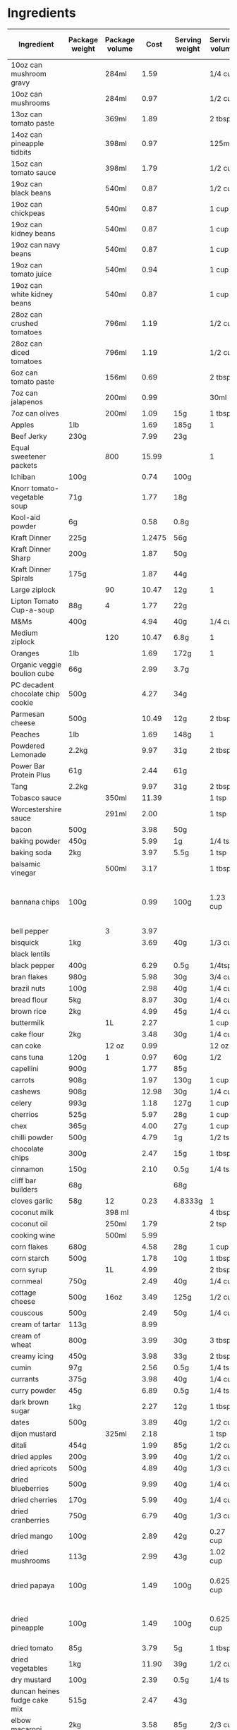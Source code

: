 * Ingredients
  |-----------------------------------+----------------+----------------+--------+----------------+----------------+------------------+-----------------+-------------+----------------------------+----------------------------+----------------------+----------------------+-----------+----------------------------------------------------------------------------------------------------------------------------------------------------|
  | Ingredient                        | Package weight | Package volume |   Cost | Serving weight | Serving volume | Serving calories | Serving protein | Serving fat | Serving backpacking weight | Serving backpacking volume | Cost / 1000 calories | Cost / 100 g protein | Tags      | Note                                                                                                                                               |
  |-----------------------------------+----------------+----------------+--------+----------------+----------------+------------------+-----------------+-------------+----------------------------+----------------------------+----------------------+----------------------+-----------+----------------------------------------------------------------------------------------------------------------------------------------------------|
  | 10oz can mushroom gravy           |                | 284ml          |   1.59 |                | 1/4 cup        |               20 | 1g              | 1g          |                            | 10oz                       |               16.796 |               33.592 |           | Franco-American                                                                                                                                    |
  | 10oz can mushrooms                |                | 284ml          |   0.97 |                | 1/2 cup        |               35 | 2g              | 0g          |                            |                            |               11.710 |               20.493 |           |                                                                                                                                                    |
  | 13oz can tomato paste             |                | 369ml          |   1.89 |                | 2 tbsp         |               20 | 1g              | 0g          |                            |                            |                7.683 |               15.366 |           | Hunt's                                                                                                                                             |
  | 14oz can pineapple tidbits        |                | 398ml          |   0.97 |                | 125ml          |               70 | 1g              | 0g          |                            |                            |                4.352 |               30.465 |           | Dole                                                                                                                                               |
  | 15oz can tomato sauce             |                | 398ml          |   1.79 |                | 1/2 cup        |               50 |                 |             |                            |                            |               10.794 |                      |           |                                                                                                                                                    |
  | 19oz can black beans              |                | 540ml          |   0.87 |                | 1/2 cup        |              130 | 9g              | 1g          |                            |                            |                1.487 |                2.148 |           |                                                                                                                                                    |
  | 19oz can chickpeas                |                | 540ml          |   0.87 |                | 1 cup          |              220 | 10g             | 4g          |                            |                            |                1.758 |                3.867 |           |                                                                                                                                                    |
  | 19oz can kidney beans             |                | 540ml          |   0.87 |                | 1 cup          |              200 | 12g             | 1g          |                            |                            |                1.933 |                3.222 |           |                                                                                                                                                    |
  | 19oz can navy beans               |                | 540ml          |   0.87 |                | 1 cup          |              210 | 14g             | 1g          |                            |                            |                1.841 |                2.762 |           |                                                                                                                                                    |
  | 19oz can tomato juice             |                | 540ml          |   0.94 |                | 1 cup          |               45 | 3g              | 0g          |                            |                            |                9.284 |               13.926 |           |                                                                                                                                                    |
  | 19oz can white kidney beans       |                | 540ml          |   0.87 |                | 1 cup          |              200 | 14g             | 1g          |                            |                            |                1.933 |                2.762 |           |                                                                                                                                                    |
  | 28oz can crushed tomatoes         |                | 796ml          |   1.19 |                | 1/2 cup        |               50 | 3g              | 0g          |                            |                            |                3.588 |                5.980 |           |                                                                                                                                                    |
  | 28oz can diced tomatoes           |                | 796ml          |   1.19 |                | 1/2 cup        |               30 | 1g              | 0g          |                            |                            |                5.980 |               17.940 |           |                                                                                                                                                    |
  | 6oz can tomato paste              |                | 156ml          |   0.69 |                | 2 tbsp         |               20 | 1g              | 0g          |                            |                            |                6.635 |               13.269 |           |                                                                                                                                                    |
  | 7oz can jalapenos                 |                | 200ml          |   0.99 |                | 30ml           |                5 |                 |             |                            |                            |               29.700 |                      |           |                                                                                                                                                    |
  | 7oz can olives                    |                | 200ml          |   1.09 | 15g            | 1 tbsp         |               20 |                 |             |                            |                            |                4.088 |                      |           |                                                                                                                                                    |
  | Apples                            | 1lb            |                |   1.69 | 185g           | 1              |                  |                 |             |                            |                            |                      |                      |           |                                                                                                                                                    |
  | Beef Jerky                        | 230g           |                |   7.99 | 23g            |                |               70 | 12g             | 0.5g        |                            |                            |               11.414 |                6.658 |           |                                                                                                                                                    |
  | Equal sweetener packets           |                | 800            |  15.99 |                | 1              |                0 | 0g              | 0g          |                            |                            |                      |                      |           |                                                                                                                                                    |
  | Ichiban                           | 100g           |                |   0.74 | 100g           |                |              470 | 10g             | 20g         |                            |                            |                1.574 |                7.400 |           |                                                                                                                                                    |
  | Knorr tomato-vegetable soup       | 71g            |                |   1.77 | 18g            |                |               60 | 2g              | 1g          |                            |                            |                7.479 |               22.437 |           |                                                                                                                                                    |
  | Kool-aid powder                   | 6g             |                |   0.58 | 0.8g           |                |                0 | 0g              | 0g          |                            |                            |                      |                      |           |                                                                                                                                                    |
  | Kraft Dinner                      | 225g           |                | 1.2475 | 56g            |                |              210 | 7g              | 2g          |                            |                            |                1.479 |                4.436 |           | 12 pack from walmart                                                                                                                               |
  | Kraft Dinner Sharp                | 200g           |                |   1.87 | 50g            |                |              180 | 6g              | 1.5g        |                            |                            |                2.597 |                7.792 |           |                                                                                                                                                    |
  | Kraft Dinner Spirals              | 175g           |                |   1.87 | 44g            |                |              160 | 6g              | 1.5g        |                            |                            |                2.939 |                7.836 |           |                                                                                                                                                    |
  | Large ziplock                     |                | 90             |  10.47 | 12g            | 1              |                0 | 0g              | 0g          |                            |                            |                      |                      | packaging | from superstore, big pack                                                                                                                          |
  | Lipton Tomato Cup-a-soup          | 88g            | 4              |   1.77 | 22g            |                |               80 | 2g              | 1.5g        |                            |                            |                5.531 |               22.125 |           |                                                                                                                                                    |
  | M&Ms                              | 400g           |                |   4.94 | 40g            | 1/4 cup        |              200 | 2g              | 8g          |                            |                            |                2.470 |               24.700 |           |                                                                                                                                                    |
  | Medium ziplock                    |                | 120            |  10.47 | 6.8g           | 1              |                0 | 0g              | 0g          |                            |                            |                      |                      | packaging | from superstore, big pack                                                                                                                          |
  | Oranges                           | 1lb            |                |   1.69 | 172g           | 1              |                  |                 |             |                            |                            |                      |                      |           |                                                                                                                                                    |
  | Organic veggie boulion cube       | 66g            |                |   2.99 | 3.7g           |                |               11 | 0g              | 1g          |                            |                            |               15.238 |                      |           | Gobio                                                                                                                                              |
  | PC decadent chocolate chip cookie | 500g           |                |   4.27 | 34g            |                |              170 | 2g              | 8g          |                            |                            |                1.708 |               14.518 |           |                                                                                                                                                    |
  | Parmesan cheese                   | 500g           |                |  10.49 | 12g            | 2 tbsp         |               50 | 4g              | 4g          |                            |                            |                5.035 |                6.294 |           |                                                                                                                                                    |
  | Peaches                           | 1lb            |                |   1.69 | 148g           | 1              |                  |                 |             |                            |                            |                      |                      |           |                                                                                                                                                    |
  | Powdered Lemonade                 | 2.2kg          |                |   9.97 | 31g            | 2 tbsp         |              120 | 0g              | 0g          |                            |                            |                1.171 |                      |           |                                                                                                                                                    |
  | Power Bar Protein Plus            | 61g            |                |   2.44 | 61g            |                |              210 | 20g             | 5g          |                            |                            |               11.619 |               12.200 |           |                                                                                                                                                    |
  | Tang                              | 2.2kg          |                |   9.97 | 31g            | 2 tbsp         |              120 | 0g              | 0g          |                            |                            |                1.171 |                      |           |                                                                                                                                                    |
  | Tobasco sauce                     |                | 350ml          |  11.39 |                | 1 tsp          |                0 | 0g              | 0g          |                            |                            |                      |                      |           |                                                                                                                                                    |
  | Worcestershire sauce              |                | 291ml          |   2.00 |                | 1 tsp          |                0 | 0g              | 0g          |                            |                            |                      |                      |           |                                                                                                                                                    |
  | bacon                             | 500g           |                |   3.98 | 50g            |                |              200 | 4g              | 19g         |                            |                            |                1.990 |                9.950 |           | TODO                                                                                                                                               |
  | baking powder                     | 450g           |                |   5.99 | 1g             | 1/4 tsp        |                0 | 0g              | 0g          |                            |                            |                      |                      |           |                                                                                                                                                    |
  | baking soda                       | 2kg            |                |   3.97 | 5.5g           | 1 tsp          |                0 | 0g              | 0g          |                            |                            |                      |                      |           |                                                                                                                                                    |
  | balsamic vinegar                  |                | 500ml          |   3.17 |                | 1 tbsp         |               15 | 0.1g            | 0g          |                            |                            |                6.340 |               95.100 |           |                                                                                                                                                    |
  | bannana chips                     | 100g           |                |   0.99 | 100g           | 1.23 cup       |              519 | 2.3g            | 33.6g       |                            |                            |                1.908 |               43.043 |           | Not sure if these are right, need to investigate [[http://www.calorieking.com/foods/calories-in-other-chips-or-crisps-banana_f-ZmlkPTY5Nzcz.html]] |
  | bell pepper                       |                | 3              |   3.97 |                |                |                  |                 |             |                            |                            |                      |                      |           | TODO                                                                                                                                               |
  | bisquick                          | 1kg            |                |   3.69 | 40g            | 1/3 cup        |              160 | 2g              | 4g          |                            |                            |                0.922 |                7.380 |           |                                                                                                                                                    |
  | black lentils                     |                |                |        |                |                |                  |                 |             |                            |                            |                      |                      |           |                                                                                                                                                    |
  | black pepper                      | 400g           |                |   6.29 | 0.5g           | 1/4tsp         |                0 | 0.1             | 0g          |                            |                            |                      |                7.862 |           |                                                                                                                                                    |
  | bran flakes                       | 980g           |                |   5.98 | 30g            | 3/4 cup        |               97 | 2.9g            | 0.6g        |                            | 3/4 cup                    |                1.887 |                6.312 |           | Post, but kellogs similar                                                                                                                          |
  | brazil nuts                       | 100g           |                |   2.98 | 40g            | 1/4 cup        |              280 | 6g              | 26g         |                            |                            |                4.257 |               19.867 |           |                                                                                                                                                    |
  | bread flour                       | 5kg            |                |   8.97 | 30g            | 1/4 cup        |              100 | 4g              | 0.3g        |                            |                            |                0.538 |                1.346 |           |                                                                                                                                                    |
  | brown rice                        | 2kg            |                |   4.99 | 45g            | 1/4 cup        |              160 | 3g              | 1.5g        |                            |                            |                0.702 |                3.743 |           |                                                                                                                                                    |
  | buttermilk                        |                | 1L             |   2.27 |                | 1 cup          |              110 |                 |             |                            |                            |                4.953 |                      |           |                                                                                                                                                    |
  | cake flour                        | 2kg            |                |   3.48 | 30g            | 1/4 cup        |              110 | 3g              | 0.5g        |                            |                            |                0.475 |                1.740 |           |                                                                                                                                                    |
  | can coke                          |                | 12 oz          |   0.99 |                | 12 oz          |              143 | 0g              | 0g          |                            |                            |                6.923 |                      |           |                                                                                                                                                    |
  | cans tuna                         | 120g           | 1              |   0.97 | 60g            | 1/2            |               60 | 15g             | 0g          |                            |                            |                8.083 |                3.233 |           |                                                                                                                                                    |
  | capellini                         | 900g           |                |   1.77 | 85g            |                |              310 | 11g             | 1.5g        |                            |                            |                0.539 |                1.520 |           |                                                                                                                                                    |
  | carrots                           | 908g           |                |   1.97 | 130g           | 1 cup          |            54.54 | 1.23g           | 0.35g       |                            |                            |                5.171 |               22.931 |           | 2lb bag, diced                                                                                                                                     |
  | cashews                           | 908g           |                |  12.98 | 30g            | 1/4 cup        |              180 | 6g              | 14g         |                            | 1/4 cup                    |                2.383 |                7.148 |           |                                                                                                                                                    |
  | celery                            | 993g           |                |   1.18 | 127g           | 1 cup          |            26.58 | 1.18            | 0.295       |                            |                            |                5.678 |               12.790 |           |                                                                                                                                                    |
  | cherrios                          | 525g           |                |   5.97 | 28g            | 1 cup          |              103 | 3.55g           | 1.77g       |                            | 1 cup                      |                3.091 |                8.969 |           |                                                                                                                                                    |
  | chex                              | 365g           |                |   4.00 | 27g            | 1 cup          |              103 | 2g              | 0g          |                            |                            |                2.873 |               14.795 |           |                                                                                                                                                    |
  | chilli powder                     | 500g           |                |   4.79 | 1g             | 1/2 tsp        |                5 | 0.1g            | 0g          |                            |                            |                1.916 |                9.580 |           | Sunspun                                                                                                                                            |
  | chocolate chips                   | 300g           |                |   2.47 | 15g            | 1 tbsp         |               80 | 1g              | 4g          |                            | 1 tbsp                     |                1.544 |               12.350 |           |                                                                                                                                                    |
  | cinnamon                          | 150g           |                |   2.10 | 0.5g           | 1/4 tsp        |                0 |                 |             |                            |                            |                      |                      |           |                                                                                                                                                    |
  | cliff bar builders                | 68g            |                |        | 68g            |                |              270 | 20g             | 9g          |                            |                            |                      |                      |           |                                                                                                                                                    |
  | cloves garlic                     | 58g            | 12             |   0.23 | 4.8333g        | 1              |            8.955 | 0.379g          | 0.03g       |                            |                            |                2.140 |                5.057 |           | 195g for 3 bulbs garlic for 0.58                                                                                                                   |
  | coconut milk                      |                | 398 ml         |        |                | 4 tbsp         |              120 |                 |             |                            |                            |                      |                      |           |                                                                                                                                                    |
  | coconut oil                       |                | 250ml          |   1.79 |                | 2 tsp          |               80 | 0g              | 7.8g        |                            |                            |                0.895 |                      |           |                                                                                                                                                    |
  | cooking wine                      |                | 500ml          |   5.99 |                |                |                  |                 |             |                            |                            |                      |                      |           |                                                                                                                                                    |
  | corn flakes                       | 680g           |                |   4.58 | 28g            | 1 cup          |              101 | 2g              | 0g          |                            |                            |                1.867 |                9.429 |           |                                                                                                                                                    |
  | corn starch                       | 500g           |                |   1.78 | 10g            | 1 tbsp         |               35 | 0g              | 0g          |                            |                            |                1.017 |                      |           | (no name)                                                                                                                                          |
  | corn syrup                        |                | 1L             |   4.99 |                | 2 tbsp         |              130 | 0g              | 0g          |                            |                            |                1.152 |                      |           |                                                                                                                                                    |
  | cornmeal                          | 750g           |                |   2.49 | 40g            | 1/4 cup        |              140 | 3g              | 0.3g        |                            |                            |                0.949 |                4.427 |           |                                                                                                                                                    |
  | cottage cheese                    | 500g           | 16oz           |   3.49 | 125g           | 1/2 cup        |              100 | 14g             | 2.5g        |                            |                            |                8.725 |                6.232 |           | 2%                                                                                                                                                 |
  | couscous                          | 500g           |                |   2.49 | 50g            | 1/4 cup        |              190 | 6g              | 0.3g        |                            |                            |                1.311 |                4.150 |           |                                                                                                                                                    |
  | cream of tartar                   | 113g           |                |   8.99 |                |                |                  |                 |             |                            |                            |                      |                      |           |                                                                                                                                                    |
  | cream of wheat                    | 800g           |                |   3.99 | 30g            | 3 tbsp         |              100 |                 |             |                            |                            |                1.496 |                      |           |                                                                                                                                                    |
  | creamy icing                      | 450g           |                |   3.98 | 33g            | 2 tbsp         |              130 | 0.5g            | 5g          |                            |                            |                2.245 |               58.373 |           | TODO REDO                                                                                                                                          |
  | cumin                             | 97g            |                |   2.56 | 0.5g           | 1/4 tsp        |                  |                 |             |                            |                            |                      |                      |           |                                                                                                                                                    |
  | currants                          | 375g           |                |   3.98 | 40g            | 1/4 cup        |              130 |                 |             |                            |                            |                3.266 |                      |           |                                                                                                                                                    |
  | curry powder                      | 45g            |                |   6.89 | 0.5g           | 1/4 tsp        |                0 | 0g              | 0g          |                            |                            |                      |                      |           |                                                                                                                                                    |
  | dark brown sugar                  | 1kg            |                |   2.27 | 12g            | 1 tbsp         |               48 | 0g              | 0g          |                            |                            |                0.568 |                      |           |                                                                                                                                                    |
  | dates                             | 500g           |                |   3.89 | 40g            | 1/2 cup        |              140 | 1g              | 0g          |                            |                            |                2.223 |               31.120 |           |                                                                                                                                                    |
  | dijon mustard                     |                | 325ml          |   2.18 |                | 1 tsp          |                5 | 0.4g            | 0g          |                            |                            |                6.708 |                8.385 |           | PC                                                                                                                                                 |
  | ditali                            | 454g           |                |   1.99 | 85g            | 1/2 cup        |              310 | 11g             | 1.5g        |                            |                            |                1.202 |                3.387 |           |                                                                                                                                                    |
  | dried apples                      | 200g           |                |   3.99 | 40g            | 1/2 cup        |              110 | 0.4g            |             |                            | 1/2 cup                    |                7.255 |              199.500 |           |                                                                                                                                                    |
  | dried apricots                    | 500g           |                |   4.89 | 40g            | 1/3 cup        |              120 | 1g              |             |                            | 1/3 cup                    |                3.260 |               39.120 |           | NN                                                                                                                                                 |
  | dried blueberries                 | 500g           |                |   9.99 | 40g            | 1/4 cup        |              140 | 0.5g            |             |                            | 1/4 cup                    |                5.709 |              159.840 |           | PC                                                                                                                                                 |
  | dried cherries                    | 170g           |                |   5.99 | 40g            | 1/4 cup        |              140 | 1g              | 0g          |                            | 1/4 cup                    |               10.067 |              140.941 |           |                                                                                                                                                    |
  | dried cranberries                 | 750g           |                |   6.79 | 40g            | 1/3 cup        |              140 | 0.4g            |             |                            | 1/3 cup                    |                2.587 |               90.533 |           | NN                                                                                                                                                 |
  | dried mango                       | 100g           |                |   2.89 | 42g            | 0.27 cup       |              160 | 0g              | 0g          |                            |                            |                7.586 |                      |           |                                                                                                                                                    |
  | dried mushrooms                   | 113g           |                |   2.99 | 43g            | 1.02 cup       |               70 | 7g              | 0.5g        |                            |                            |               16.254 |               16.254 |           | shiitake mushrooms purchased from local oriental store                                                                                             |
  | dried papaya                      | 100g           |                |   1.49 | 100g           | 0.625 cup      |              250 | 5g              | 0g          |                            |                            |                5.960 |               29.800 |           | Sobey's "trail mix" bulk bins [[http://www.calorieking.com/foods/calories-in-dried-fruits-papaya-spears_f-ZmlkPTk1NDcy.html]]                      |
  | dried pineapple                   | 100g           |                |   1.49 | 100g           | 0.625 cup      |              325 | 2.5g            | 2.5g        |                            |                            |                4.585 |               59.600 |           | Sobey's "trail mix" bulk bins, [[http://www.calorieking.com/foods/calories-in-dried-fruits-pineapple-rings_f-ZmlkPTExMzA1NA.html]]                 |
  | dried tomato                      | 85g            |                |   3.79 | 5g             | 1 tbsp         |               15 | 1g              | 0g          |                            |                            |               14.863 |               22.294 |           | Mezzetta sun-ripened dried tomatos                                                                                                                 |
  | dried vegetables                  | 1kg            |                |  11.90 | 39g            | 1/2 cup        |                  |                 |             |                            |                            |                      |                      |           |                                                                                                                                                    |
  | dry mustard                       | 100g           |                |   2.39 | 0.5g           | 1/4 tsp        |                0 | 0.1g            | 0g          |                            |                            |                      |               11.950 |           |                                                                                                                                                    |
  | duncan heines fudge cake mix      | 515g           |                |   2.47 | 43g            |                |              170 | 2g              | 3.5g        |                            |                            |                1.213 |               10.312 |           |                                                                                                                                                    |
  | elbow macaroni                    | 2kg            |                |   3.58 | 85g            | 2/3 cup        |              310 | 10g             |             |                            |                            |                0.491 |                1.522 |           |                                                                                                                                                    |
  | extra lean ground beef            | 615g           |                |   7.17 | 100g           | 1/2 cup        |              180 |                 |             |                            |                            |                6.477 |                      |           | Safeway                                                                                                                                            |
  | frozen NN vegetables              | 2kg            |                |   3.97 | 85g            | 1/2 cup        |               60 | 3g              | 0g          |                            |                            |                2.812 |                5.624 |           |                                                                                                                                                    |
  | frozen blueberries                | 600g           |                |   3.97 | 140g           | 1 1/4 cup      |               80 | 0.3g            | 0.2g        |                            |                            |               11.579 |              308.778 |           |                                                                                                                                                    |
  | frozen cauliflower                | 500g           |                |   3.17 | 85g            | 1/2 cup        |               15 | 1g              | 0g          |                            |                            |               35.927 |               53.890 |           |                                                                                                                                                    |
  | frozen corn                       | 2kg            |                |   2.27 | 85g            | 1/2 cup        |               80 | 3g              | 0g          |                            |                            |                1.206 |                3.216 |           |                                                                                                                                                    |
  | frozen green beans                | 500g           |                |   2.98 | 85g            | 1/2 cup        |               25 | 1g              | 0g          |                            |                            |               20.264 |               50.660 |           |                                                                                                                                                    |
  | frozen peas                       | 2kg            |                |   3.97 | 85g            | 1/2 cup        |               60 | 4g              | 0g          |                            |                            |                2.812 |                4.218 |           |                                                                                                                                                    |
  | frozen spinach                    | 300g           |                |   1.50 | 75g            |                |               25 | 3g              | 0.5g        |                            |                            |               15.000 |               12.500 |           |                                                                                                                                                    |
  | garlic                            |                |                |        | 136g           | 1 cup          |              181 | 8.6g            | 0.7g        |                            |                            |                      |                      |           |                                                                                                                                                    |
  | granola                           | 750g           |                |   4.69 | 55g            |                |              230 | 5g              | 2.5g        |                            |                            |                1.495 |                6.879 |           | PC raisin and almond                                                                                                                               |
  | ground coffee                     | 454g           |                |   8.99 | 78g            | 1 cup          |                0 | 0g              | 0g          |                            |                            |                      |                      |           | PC Sumatran                                                                                                                                        |
  | hazelnuts                         | 100g           |                |   4.99 | 40g            | 1/3 cup        |              270 | 6g              | 24g         |                            |                            |                7.393 |               33.267 |           | filberts                                                                                                                                           |
  | honey                             |                | 375g           |   3.97 |                | 1 cup          |             1031 | 1g              | 0g          |                            |                            |                      |                      |           |                                                                                                                                                    |
  | icing sugar                       | 1kg            |                |        | 25g            | 2 tbsp         |              100 | 0g              | 0g          |                            |                            |                      |                      |           |                                                                                                                                                    |
  | instant rice stick noodles        | 225g           |                |   1.99 | 75g            |                |              270 | 5g              | 0.5g        |                            |                            |                2.457 |               13.267 |           |                                                                                                                                                    |
  | ju jubes                          | 1kg            | 200            |   4.49 | 40g            | 8              |              130 | 0.2g            | 0g          |                            |                            |                1.382 |               89.800 |           | NN                                                                                                                                                 |
  | ketchup                           |                | 1.5L           |   4.87 |                | 1 tbsp         |               20 | 0.3g            | 0g          |                            |                            |                2.435 |               16.233 |           |                                                                                                                                                    |
  | kidney beans                      | 900g           |                |        | 92g            | 1/2 cup        |              320 |                 |             |                            |                            |                      |                      |           |                                                                                                                                                    |
  | large eggs                        |                | 12             |   2.99 | 55g            | 1              |               72 | 6.3g            | 4.8g        |                            |                            |                3.461 |                3.955 |           |                                                                                                                                                    |
  | lean ground beef                  | 0.766 kg       |                |   7.11 | 100g           | 1/2 cup        |              220 | 20g             | 15g         |                            |                            |                4.219 |                4.641 |           | Superstore                                                                                                                                         |
  | lemon juice                       |                | 946 ml         |   1.99 |                | 1 tsp          |                0 | 0g              | 0g          |                            |                            |                      |                      |           |                                                                                                                                                    |
  | life                              | 450g           |                |   4.00 | 32g            | 3/4 cup        |              119 | 3g              | 1g          |                            | 3/4 cup                    |                2.390 |                9.481 |           |                                                                                                                                                    |
  | lime juice                        |                | 440ml          |   2.38 |                | 1 tsp          |                0 | 0g              | 0g          |                            |                            |                      |                      |           |                                                                                                                                                    |
  | lite salt                         | 311g           |                |   5.99 | 1.3g           | 1/4 tsp        |                0 | 0g              | 0g          |                            |                            |                      |                      |           |                                                                                                                                                    |
  | maple syrup                       |                |                |   8.99 |                | 30 ml          |              100 |                 |             |                            |                            |                      |                      |           | PC                                                                                                                                                 |
  | margarine                         | 3lb            |                |   3.47 | 10g            | 2 tsp          |               70 | 0g              | 8g          |                            |                            |                0.364 |                      |           |                                                                                                                                                    |
  | mayonnaise                        |                | 890ml          |        |                | 1 tbsp         |              100 |                 |             |                            |                            |                      |                      |           |                                                                                                                                                    |
  | medium carrots                    | 908g           | 18             |   1.97 | 61g            | 1              |               22 | 0.48g           | 0.13g       |                            |                            |                6.016 |               27.572 |           |                                                                                                                                                    |
  | medium onions                     | 1.456kg        | 9              |   2.97 | 141g           |                |               69 | 1.60g           | 0.114g      |                            |                            |                4.168 |               17.976 |           |                                                                                                                                                    |
  | medium potatoes                   | 10lb           |                |   4.97 |                | 1              |              164 |                 |             |                            |                            |                      |                      |           | TODO find out how much potato weights                                                                                                              |
  | medium sweet potato               | 1kg            |                |   2.60 | 200g           | 1 cup          |              180 |                 |             |                            |                            |                2.889 |                      |           | medium                                                                                                                                             |
  | minute rice                       | 2.6kg          |                |   8.79 | 44g            | 1/2 cup        |              160 | 4g              | 0g          |                            |                            |                0.930 |                3.719 |           |                                                                                                                                                    |
  | molasses                          | 675g           |                |   3.49 | 20g            | 1 tbsp         |               60 | 0.2g            | 0g          |                            |                            |                1.723 |               51.704 |           |                                                                                                                                                    |
  | mozzarella cheese                 | 200g           |                |   3.88 | 30g            | 72ml           |               90 | 9g              | 5g          |                            |                            |                6.467 |                6.467 |           |                                                                                                                                                    |
  | no-boil lasagna noodles           | 375g           | 22             |   3.47 | 85g            | 5              |              320 | 11g             | 1.5g        |                            |                            |                2.458 |                7.150 |           | Catelli                                                                                                                                            |
  | nutmeg                            | 100g           |                |   2.99 | 1g             | 1/2 tsp        |                5 |                 |             |                            |                            |                5.980 |                      |           |                                                                                                                                                    |
  | olive oil                         |                | 3L             |  15.98 |                | 2 tsp          |               80 | 0g              | 9g          |                            |                            |                0.666 |                      |           |                                                                                                                                                    |
  | onion                             | 1.456kg        |                |   2.97 | 141g           | 1 cup          |               69 | 1.511g          | 0.107g      |                            |                            |                4.168 |               19.035 |           | 3lb bag, diced                                                                                                                                     |
  | onion soup mix                    | 80g            |                |   1.48 | 10g            |                |               30 | 1g              | 0g          |                            |                            |                6.167 |               18.500 |           | NN                                                                                                                                                 |
  | orange juice                      |                | 1.75L          |   3.98 |                | 250ml          |              110 | 2g              | 0g          |                            |                            |                5.169 |               28.429 |           |                                                                                                                                                    |
  | peanuts                           | 2kg            |                |   8.49 | 45g            | 1/3 cup        |              290 | 10g             | 23g         |                            |                            |                0.659 |                1.910 |           | NN                                                                                                                                                 |
  | pecans                            | 1kg            |                |  19.99 | 36g            | 1/3 cup        |              270 | 3g              | 26g         |                            |                            |                2.665 |               23.988 |           | NN halves, want chopped                                                                                                                            |
  | pepperoni stick                   | 40g            |                |   1.49 | 40g            |                |              260 | 10g             | 24g         |                            |                            |                5.731 |               14.900 |           |                                                                                                                                                    |
  | pinto beans                       | 900g           |                |   2.99 | 97g            | 1/2 cup        |              340 | 21g             | 1g          |                            |                            |                0.948 |                1.535 |           | (dried)                                                                                                                                            |
  | poppy seeds                       | 150g           |                |   2.10 | 0.5g           | 1/4 tsp        |                0 | 0.1g            | 0g          |                            |                            |                      |                7.000 |           |                                                                                                                                                    |
  | pumpkin                           |                | 796 ml         |        |                | 1/3 cup        |               35 |                 |             |                            |                            |                      |                      |           |                                                                                                                                                    |
  | quick oats                        | 2.25kg         |                |   4.99 | 30g            | 1/3 cup        |              110 | 5g              | 2g          |                            |                            |                0.605 |                1.331 |           |                                                                                                                                                    |
  | raisin bran                       | 625g           |                |   4.94 | 59g            | 1 cup          |              190 | 5g              | 1g          |                            |                            |                2.454 |                9.327 |           |                                                                                                                                                    |
  | raisins                           | 2kg            |                |   7.99 | 40g            | 1/4 cup        |              130 | 1g              | 0g          |                            | 1/4 cup                    |                1.229 |               15.980 |           | NN Thompson                                                                                                                                        |
  | red lentils                       | 10kg           |                |  10.99 | 96g            | 1/2 cup        |              340 | 25g             | 1g          |                            |                            |                0.310 |                0.422 |           |                                                                                                                                                    |
  | red wine vinegar                  |                | 1L             |   3.49 |                | 15ml           |                0 | 0g              | 0g          |                            |                            |                      |                      |           |                                                                                                                                                    |
  | rice                              | 8kg            |                |  13.99 | 45g            | 1/4 cup        |              160 |                 |             |                            |                            |                0.492 |                      |           |                                                                                                                                                    |
  | rice krispies                     | 640g           |                |   6.44 | 33g            | 1 1/4 cup      |              130 | 2.4g            | 0g          |                            | 1 1/4 cup                  |                2.554 |               13.836 |           |                                                                                                                                                    |
  | rolled oats                       | 2.25kg         |                |   4.99 | 40g            | 1/3 cup        |              110 | 5g              | 2g          |                            |                            |                0.806 |                1.774 |           | TODO: need a consistent price/nutrition                                                                                                            |
  | rotini                            | 5lbs           |                |   9.99 | 85g            |                |              290 |                 |             |                            |                            |                      |                      |           |                                                                                                                                                    |
  | salt                              | 1kg            |                |   2.99 | 1g             | 1/4 tsp        |                0 | 0g              | 0g          |                            |                            |                      |                      |           |                                                                                                                                                    |
  | sandwich ziplock                  |                | 400            |  10.47 |                |                |                  |                 |             |                            |                            |                      |                      | packaging |                                                                                                                                                    |
  | sesame oil                        |                | 185ml          |   2.98 |                | 2 tsp          |               80 | 0g              | 9g          |                            |                            |                2.014 |                      |           |                                                                                                                                                    |
  | sesame seeds                      | 150g           |                |   1.59 | 8.5g           | 1 tbsp         |               52 | 1.6g            | 4.5g        |                            |                            |                1.733 |                5.631 |           |                                                                                                                                                    |
  | shortening                        | 3lb            |                |   6.86 | 8g             | 2 tsp          |               70 | 0g              | 8g          |                            |                            |                0.576 |                      |           |                                                                                                                                                    |
  | shredded carrots                  | 908g           |                |   1.97 | 125g           | 1 cup          |           52.439 | 1.184           | 0.3383      |                            |                            |                5.172 |               22.905 |           |                                                                                                                                                    |
  | shreddies                         | 540g           |                |   4.00 | 50g            | 1 cup          |              180 | 1g              | 4g          |                            | 1 cup                      |                2.058 |               37.037 |           |                                                                                                                                                    |
  | skim milk powder                  | 500g           |                |   7.49 | 25g            | 4 tbsp         |               90 | 9g              | 0g          |                            |                            |                4.161 |                4.161 |           |                                                                                                                                                    |
  | sliced almonds                    | 1kg            |                |  12.99 | 30g            | 1/4 cup        |              190 | 6g              | 16g         |                            |                            |                2.051 |                6.495 |           |                                                                                                                                                    |
  | small potato                      | 6              | 0.79kg         |   1.69 |                |                |                  |                 |             |                            |                            |                      |                      |           |                                                                                                                                                    |
  | soy sauce                         |                | 1.89L          |   6.99 |                | 1 tbsp         |               10 | 2g              | 0g          |                            |                            |                5.548 |                2.774 |           | (Kikoman)                                                                                                                                          |
  | spaghetti                         | 900g           |                |   1.77 | 85g            |                |              310 | 11g             | 1.5g        |                            |                            |                0.539 |                1.520 |           |                                                                                                                                                    |
  | spaghettini                       | 900g           |                |   1.77 | 82g            |                |              310 | 11g             | 1.5g        |                            |                            |                0.520 |                1.466 |           |                                                                                                                                                    |
  | split peas                        | 900g           |                |   2.59 | 100g           | 1/2 cup        |              350 | 20g             | 1g          |                            |                            |                0.822 |                1.439 |           |                                                                                                                                                    |
  | spoon size shredded wheat         |                |                |        | 48.195g        | 1 cup          |              170 | 6g              | 1g          |                            |                            |                      |                      |           |                                                                                                                                                    |
  | stalks celery                     | 933g           | 12             |   1.18 |                | 1              |            16.29 | 0.7238g         | 0.1809g     |                            |                            |                6.036 |               13.586 |           | Total bunch weight: 1.142kg                                                                                                                        |
  | strawberries                      | 2lb            |                |   2.87 | 144g           | 1 cup          |               46 |                 |             |                            |                            |                9.904 |                      |           |                                                                                                                                                    |
  | strips bacon                      | 500g           | 20             |   3.98 | 50g            | 2              |              200 | 4g              | 19g         |                            |                            |                1.990 |                9.950 |           | (per slice)                                                                                                                                        |
  | sunflower seeds                   | 100g           |                |   0.79 | 70g            | 1/2 cup        |              407 | 13.5g           | 34.9g       |                            |                            |                1.359 |                4.096 |           |                                                                                                                                                    |
  | sweet potato                      | 1kg            |                |   1.01 | 131g           | 1 cup          |            112.8 | 2.042g          | 0.1075g     |                            |                            |                1.173 |                6.479 |           | diced                                                                                                                                              |
  | thyme                             | 45g            |                |   1.67 | 0.5g           | 1/2 tsp        |                0 |                 |             |                            |                            |                      |                      | spice     |                                                                                                                                                    |
  | traditional yeast                 | 227g           |                |   7.98 | 8g             | 2 1/4 tsp      |                0 | 0.3g            | 0g          |                            |                            |                      |               93.744 |           |                                                                                                                                                    |
  | unsweetened cocoa powder          | 250g           |                |   2.99 | 5g             | 1 tbsp         |               20 | 1g              | 0.5g        |                            |                            |                2.990 |                5.980 |           |                                                                                                                                                    |
  | unsweetened coconut               | 200g           |                |   1.99 | 12g            | 2 tbsp         |               90 | 1g              | 7g          |                            |                            |                1.327 |               11.940 |           |                                                                                                                                                    |
  | vanilla extract                   |                | 250ml          |   3.00 | 5g             | 1 tsp          |                0 | 0g              | 0g          |                            |                            |                      |                      |           |                                                                                                                                                    |
  | vegetable broth                   |                | 900ml          |   2.99 |                | 1 cup          |               10 | 0.3g            | 0g          |                            |                            |               79.733 |              265.778 |           | PC organic                                                                                                                                         |
  | vegetable oil                     |                | 3L             |   5.99 | 14g            | 2 tsp          |               80 | 0g              | 9g          |                            |                            |                0.250 |                      |           | using canola oil, TODO: get nutrition for best price                                                                                               |
  | veggie bullion powder             | 150g           |                |   5.99 | 3.4g           | 1 tsp          |               10 | 0.1g            | 0g          |                            |                            |               13.577 |              135.773 |           |                                                                                                                                                    |
  | walnuts                           | 1kg            |                |  12.99 | 40g            | 1/3 cup        |              280 | 6g              | 26g         |                            | 1/3 cup                    |                1.856 |                8.660 |           | NN pieces                                                                                                                                          |
  | water                             |                | 1L             |   0.00 |                | 1 ml           |                0 |                 |             |                            |                            |                      |                      |           |                                                                                                                                                    |
  | wheat germ                        | 375g           |                |   2.98 | 16g            | 3 tbsp         |               60 | 5g              | 1.5g        |                            |                            |                2.119 |                2.543 |           |                                                                                                                                                    |
  | white beans                       | 900g           |                |   2.99 |                | 1/3 cup        |              250 |                 |             |                            |                            |                      |                      |           | (dried)                                                                                                                                            |
  | white sugar                       | 4kg            |                |   5.27 | 12g            | 1 tbsp         |               48 | 0g              | 0g          |                            |                            |                0.329 |                      |           |                                                                                                                                                    |
  | whole-wheat flour                 | 5kg            |                |   4.98 | 30g            | 1/4 cup        |              110 | 4g              | 0.5g        |                            |                            |                0.272 |                0.747 |           |                                                                                                                                                    |
  |-----------------------------------+----------------+----------------+--------+----------------+----------------+------------------+-----------------+-------------+----------------------------+----------------------------+----------------------+----------------------+-----------+----------------------------------------------------------------------------------------------------------------------------------------------------|
  #+TBLFM: $12='(nts-nan (ignore-errors (otdb-recipe-database-calorie-costs $2 $3 $4 $5 $6 $7)))::$13='(nts-nan (ignore-errors (otdb-recipe-database-protein-costs $2 $3 $4 $5 $6 $8)))
